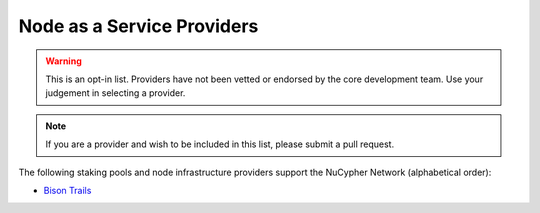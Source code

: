 .. _node-providers:

===========================
Node as a Service Providers
===========================

.. warning::
  This is an opt-in list.
  Providers have not been vetted or endorsed by the core development team.
  Use your judgement in selecting a provider.

.. note::
  If you are a provider and wish to be included in this list,
  please submit a pull request.

The following staking pools and node infrastructure providers support the NuCypher Network (alphabetical order):

* `Bison Trails <https://bisontrails.co/>`_

